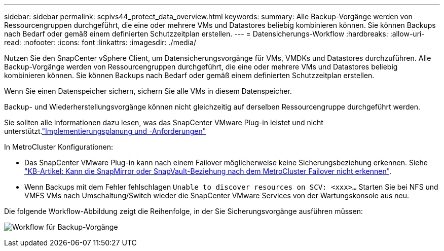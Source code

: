 ---
sidebar: sidebar 
permalink: scpivs44_protect_data_overview.html 
keywords:  
summary: Alle Backup-Vorgänge werden von Ressourcengruppen durchgeführt, die eine oder mehrere VMs und Datastores beliebig kombinieren können. Sie können Backups nach Bedarf oder gemäß einem definierten Schutzzeitplan erstellen. 
---
= Datensicherungs-Workflow
:hardbreaks:
:allow-uri-read: 
:nofooter: 
:icons: font
:linkattrs: 
:imagesdir: ./media/


[role="lead"]
Nutzen Sie den SnapCenter vSphere Client, um Datensicherungsvorgänge für VMs, VMDKs und Datastores durchzuführen. Alle Backup-Vorgänge werden von Ressourcengruppen durchgeführt, die eine oder mehrere VMs und Datastores beliebig kombinieren können. Sie können Backups nach Bedarf oder gemäß einem definierten Schutzzeitplan erstellen.

Wenn Sie einen Datenspeicher sichern, sichern Sie alle VMs in diesem Datenspeicher.

Backup- und Wiederherstellungsvorgänge können nicht gleichzeitig auf derselben Ressourcengruppe durchgeführt werden.

Sie sollten alle Informationen dazu lesen, was das SnapCenter VMware Plug-in leistet und nicht unterstützt.link:scpivs44_deployment_planning_and_requirements.html["Implementierungsplanung und -Anforderungen"]

In MetroCluster Konfigurationen:

* Das SnapCenter VMware Plug-in kann nach einem Failover möglicherweise keine Sicherungsbeziehung erkennen. Siehe https://kb.netapp.com/Advice_and_Troubleshooting/Data_Protection_and_Security/SnapCenter/Unable_to_detect_SnapMirror_or_SnapVault_relationship_after_MetroCluster_failover["KB-Artikel: Kann die SnapMirror oder SnapVault-Beziehung nach dem MetroCluster Failover nicht erkennen"^].
* Wenn Backups mit dem Fehler fehlschlagen `Unable to discover resources on SCV: <xxx>…` Starten Sie bei NFS und VMFS VMs nach Umschaltung/Switch wieder die SnapCenter VMware Services von der Wartungskonsole aus neu.


Die folgende Workflow-Abbildung zeigt die Reihenfolge, in der Sie Sicherungsvorgänge ausführen müssen:

image:scpivs44_image13.png["Workflow für Backup-Vorgänge"]
